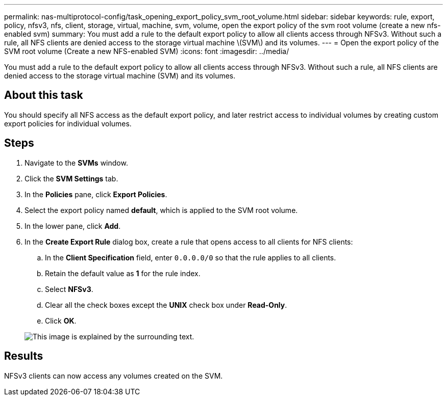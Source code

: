 ---
permalink: nas-multiprotocol-config/task_opening_export_policy_svm_root_volume.html
sidebar: sidebar
keywords: rule, export, policy, nfsv3, nfs, client, storage, virtual, machine, svm, volume, open the export policy of the svm root volume (create a new nfs-enabled svm)
summary: You must add a rule to the default export policy to allow all clients access through NFSv3. Without such a rule, all NFS clients are denied access to the storage virtual machine \(SVM\) and its volumes.
---
= Open the export policy of the SVM root volume (Create a new NFS-enabled SVM)
:icons: font
:imagesdir: ../media/

[.lead]
You must add a rule to the default export policy to allow all clients access through NFSv3. Without such a rule, all NFS clients are denied access to the storage virtual machine (SVM) and its volumes.

== About this task

You should specify all NFS access as the default export policy, and later restrict access to individual volumes by creating custom export policies for individual volumes.

== Steps

. Navigate to the *SVMs* window.
. Click the *SVM Settings* tab.
. In the *Policies* pane, click *Export Policies*.
. Select the export policy named *default*, which is applied to the SVM root volume.
. In the lower pane, click *Add*.
. In the *Create Export Rule* dialog box, create a rule that opens access to all clients for NFS clients:
 .. In the *Client Specification* field, enter `0.0.0.0/0` so that the rule applies to all clients.
 .. Retain the default value as *1* for the rule index.
 .. Select *NFSv3*.
 .. Clear all the check boxes except the *UNIX* check box under *Read-Only*.
 .. Click *OK*.

+
image::../media/export_rule_for_root_volume_multi.gif[This image is explained by the surrounding text.]

== Results

NFSv3 clients can now access any volumes created on the SVM.
